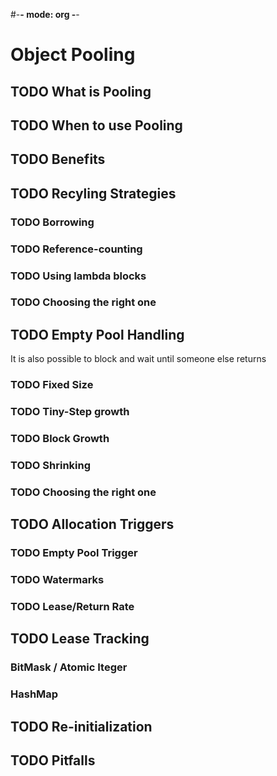#-*- mode: org -*-
#+STARTUP: showall
#+TAGS: { @Core(c)  @Problem(p)}

* Object Pooling
** TODO What is Pooling
** TODO When to use Pooling
** TODO Benefits
** TODO Recyling Strategies
*** TODO Borrowing
*** TODO Reference-counting
*** TODO Using lambda blocks
*** TODO Choosing the right one
** TODO Empty Pool Handling
   It is also possible to block and wait until someone else returns
*** TODO Fixed Size
*** TODO Tiny-Step growth
*** TODO Block Growth
*** TODO Shrinking
*** TODO Choosing the right one
** TODO Allocation Triggers
*** TODO Empty Pool Trigger
*** TODO Watermarks
*** TODO Lease/Return Rate
** TODO Lease Tracking
*** BitMask / Atomic Iteger
*** HashMap

** TODO Re-initialization
** TODO Pitfalls
